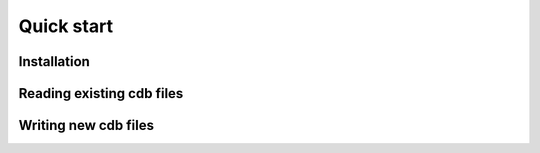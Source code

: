 Quick start
===========

Installation
------------


Reading existing cdb files
--------------------------


Writing new cdb files
---------------------
